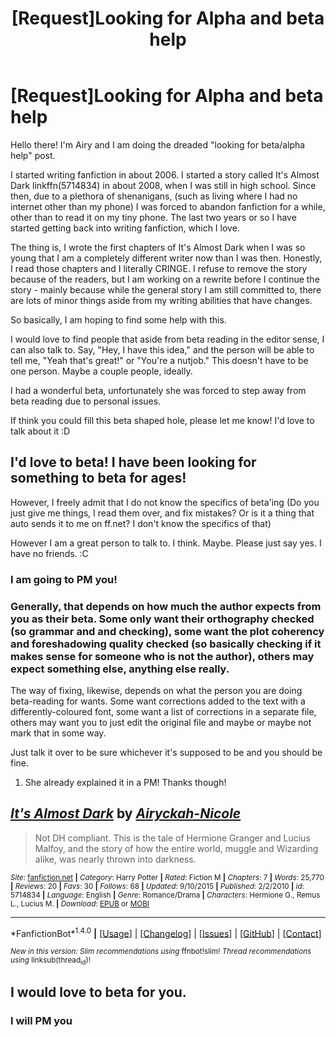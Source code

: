 #+TITLE: [Request]Looking for Alpha and beta help

* [Request]Looking for Alpha and beta help
:PROPERTIES:
:Author: airyckah
:Score: 4
:DateUnix: 1474326761.0
:DateShort: 2016-Sep-20
:FlairText: Request
:END:
Hello there! I'm Airy and I am doing the dreaded "looking for beta/alpha help" post.

I started writing fanfiction in about 2006. I started a story called It's Almost Dark linkffn(5714834) in about 2008, when I was still in high school. Since then, due to a plethora of shenanigans, (such as living where I had no internet other than my phone) I was forced to abandon fanfiction for a while, other than to read it on my tiny phone. The last two years or so I have started getting back into writing fanfiction, which I love.

The thing is, I wrote the first chapters of It's Almost Dark when I was so young that I am a completely different writer now than I was then. Honestly, I read those chapters and I literally CRINGE. I refuse to remove the story because of the readers, but I am working on a rewrite before I continue the story - mainly because while the general story I am still committed to, there are lots of minor things aside from my writing abilities that have changes.

So basically, I am hoping to find some help with this.

I would love to find people that aside from beta reading in the editor sense, I can also talk to. Say, "Hey, I have this idea," and the person will be able to tell me, "Yeah that's great!" or "You're a nutjob." This doesn't have to be one person. Maybe a couple people, ideally.

I had a wonderful beta, unfortunately she was forced to step away from beta reading due to personal issues.

If think you could fill this beta shaped hole, please let me know! I'd love to talk about it :D


** I'd love to beta! I have been looking for something to beta for ages!

However, I freely admit that I do not know the specifics of beta'ing (Do you just give me things, I read them over, and fix mistakes? Or is it a thing that auto sends it to me on ff.net? I don't know the specifics of that)

However I am a great person to talk to. I think. Maybe. Please just say yes. I have no friends. :C
:PROPERTIES:
:Author: laserthrasher1
:Score: 2
:DateUnix: 1474328559.0
:DateShort: 2016-Sep-20
:END:

*** I am going to PM you!
:PROPERTIES:
:Author: airyckah
:Score: 1
:DateUnix: 1474330841.0
:DateShort: 2016-Sep-20
:END:


*** Generally, that depends on how much the author expects from you as their beta. Some only want their orthography checked (so grammar and and checking), some want the plot coherency and foreshadowing quality checked (so basically checking if it makes sense for someone who is not the author), others may expect something else, anything else really.

The way of fixing, likewise, depends on what the person you are doing beta-reading for wants. Some want corrections added to the text with a differently-coloured font, some want a list of corrections in a separate file, others may want you to just edit the original file and maybe or maybe not mark that in some way.

Just talk it over to be sure whichever it's supposed to be and you should be fine.
:PROPERTIES:
:Author: Kazeto
:Score: 1
:DateUnix: 1474389056.0
:DateShort: 2016-Sep-20
:END:

**** She already explained it in a PM! Thanks though!
:PROPERTIES:
:Author: laserthrasher1
:Score: 1
:DateUnix: 1474393931.0
:DateShort: 2016-Sep-20
:END:


** [[http://www.fanfiction.net/s/5714834/1/][*/It's Almost Dark/*]] by [[https://www.fanfiction.net/u/1075368/Airyckah-Nicole][/Airyckah-Nicole/]]

#+begin_quote
  Not DH compliant. This is the tale of Hermione Granger and Lucius Malfoy, and the story of how the entire world, muggle and Wizarding alike, was nearly thrown into darkness.
#+end_quote

^{/Site/: [[http://www.fanfiction.net/][fanfiction.net]] *|* /Category/: Harry Potter *|* /Rated/: Fiction M *|* /Chapters/: 7 *|* /Words/: 25,770 *|* /Reviews/: 20 *|* /Favs/: 30 *|* /Follows/: 68 *|* /Updated/: 9/10/2015 *|* /Published/: 2/2/2010 *|* /id/: 5714834 *|* /Language/: English *|* /Genre/: Romance/Drama *|* /Characters/: Hermione G., Remus L., Lucius M. *|* /Download/: [[http://www.ff2ebook.com/old/ffn-bot/index.php?id=5714834&source=ff&filetype=epub][EPUB]] or [[http://www.ff2ebook.com/old/ffn-bot/index.php?id=5714834&source=ff&filetype=mobi][MOBI]]}

--------------

*FanfictionBot*^{1.4.0} *|* [[[https://github.com/tusing/reddit-ffn-bot/wiki/Usage][Usage]]] | [[[https://github.com/tusing/reddit-ffn-bot/wiki/Changelog][Changelog]]] | [[[https://github.com/tusing/reddit-ffn-bot/issues/][Issues]]] | [[[https://github.com/tusing/reddit-ffn-bot/][GitHub]]] | [[[https://www.reddit.com/message/compose?to=tusing][Contact]]]

^{/New in this version: Slim recommendations using/ ffnbot!slim! /Thread recommendations using/ linksub(thread_id)!}
:PROPERTIES:
:Author: FanfictionBot
:Score: 1
:DateUnix: 1474326790.0
:DateShort: 2016-Sep-20
:END:


** I would love to beta for you.
:PROPERTIES:
:Score: 1
:DateUnix: 1474336048.0
:DateShort: 2016-Sep-20
:END:

*** I will PM you
:PROPERTIES:
:Author: airyckah
:Score: 1
:DateUnix: 1474338227.0
:DateShort: 2016-Sep-20
:END:
